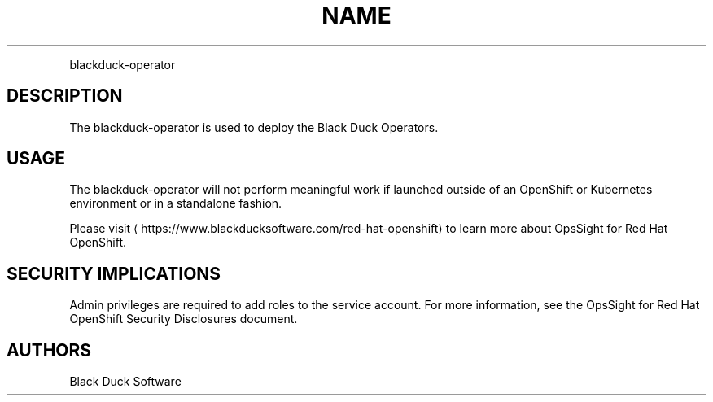 .TH NAME
.PP
blackduck-operator


.SH DESCRIPTION
.PP
The blackduck-operator is used to deploy the Black Duck Operators.


.SH USAGE
.PP
The blackduck-operator will not perform meaningful work if launched outside of an OpenShift or Kubernetes environment or in a standalone fashion.


.PP
Please visit
\[la]https://www.blackducksoftware.com/red-hat-openshift\[ra] to learn more about OpsSight for Red Hat OpenShift.


.SH SECURITY IMPLICATIONS
.PP
Admin privileges are required to add roles to the service account. For more information, see the OpsSight for Red Hat OpenShift Security Disclosures document.

.SH AUTHORS
.PP
Black Duck Software
